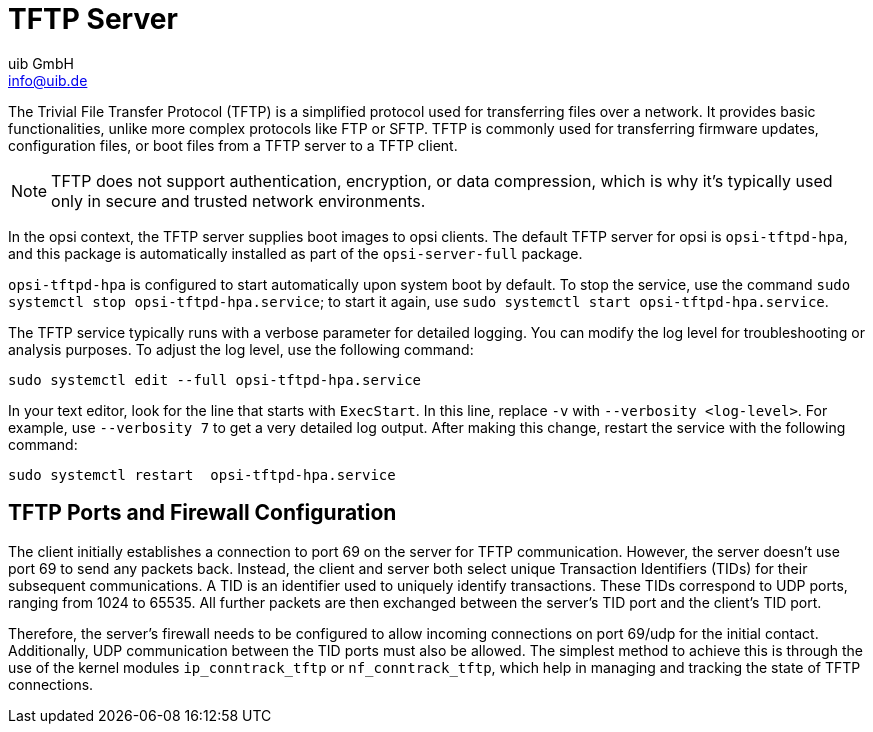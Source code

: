 ////
; Copyright (c) uib GmbH (www.uib.de)
; This documentation is owned by uib
; and published under the german creative commons by-sa license
; see:
; https://creativecommons.org/licenses/by-sa/3.0/de/
; https://creativecommons.org/licenses/by-sa/3.0/de/legalcode
; english:
; https://creativecommons.org/licenses/by-sa/3.0/
; https://creativecommons.org/licenses/by-sa/3.0/legalcode
;
; credits: https://www.opsi.org/credits/
////

:Author:    uib GmbH
:Email:     info@uib.de
:Date:      10.01.2024
:Revision:  4.3
:toclevels: 6
:doctype:   book
:icons:     font
:xrefstyle: full



[[server-components-tftpd]]
= TFTP Server

The Trivial File Transfer Protocol (TFTP) is a simplified protocol used for transferring files over a network. It provides basic functionalities, unlike more complex protocols like FTP or SFTP. TFTP is commonly used for transferring firmware updates, configuration files, or boot files from a TFTP server to a TFTP client.

NOTE: TFTP does not support authentication, encryption, or data compression, which is why it's typically used only in secure and trusted network environments.

In the opsi context, the TFTP server supplies boot images to opsi clients. The default TFTP server for opsi is `opsi-tftpd-hpa`, and this package is automatically installed as part of the `opsi-server-full` package.

`opsi-tftpd-hpa` is configured to start automatically upon system boot by default. To stop the service, use the command `sudo systemctl stop opsi-tftpd-hpa.service`; to start it again, use `sudo systemctl start opsi-tftpd-hpa.service`.

The TFTP service typically runs with a verbose parameter for detailed logging. You can modify the log level for troubleshooting or analysis purposes. To adjust the log level, use the following command:

[source,console]
----
sudo systemctl edit --full opsi-tftpd-hpa.service
----

In your text editor, look for the line that starts with `ExecStart`. In this line, replace `-v` with `--verbosity <log-level>`. For example, use `--verbosity 7` to get a very detailed log output. After making this change, restart the service with the following command:

[source,console]
----
sudo systemctl restart  opsi-tftpd-hpa.service
----

[[server-components-tftpd-ports-firewall]]
== TFTP Ports and Firewall Configuration

The client initially establishes a connection to port 69 on the server for TFTP communication. However, the server doesn't use port 69 to send any packets back. Instead, the client and server both select unique Transaction Identifiers (TIDs) for their subsequent communications. A TID is an identifier used to uniquely identify transactions. These TIDs correspond to UDP ports, ranging from 1024 to 65535. All further packets are then exchanged between the server's TID port and the client's TID port.

Therefore, the server's firewall needs to be configured to allow incoming connections on port 69/udp for the initial contact. Additionally, UDP communication between the TID ports must also be allowed. The simplest method to achieve this is through the use of the kernel modules `ip_conntrack_tftp` or `nf_conntrack_tftp`, which help in managing and tracking the state of TFTP connections.

